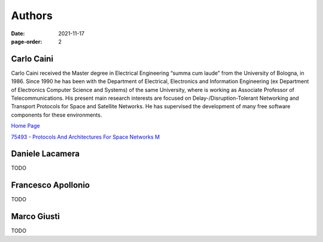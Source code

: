 =======
Authors
=======

:date: 2021-11-17
:page-order: 2

.. _carlo-caini:

Carlo Caini
===========

Carlo Caini received the Master degree in Electrical Engineering “summa
cum laude” from the University of Bologna, in 1986. Since 1990 he has
been with the Department of Electrical, Electronics and Information
Engineering (ex Department of Electronics Computer Science and Systems)
of the same University, where is working as Associate Professor of
Telecommunications. His present main research interests are focused on
Delay-/Disruption-Tolerant Networking and Transport Protocols for Space
and Satellite Networks. He has supervised the development of many free
software components for these environments.


`Home Page`_

.. _Home Page: https://www.unibo.it/sitoweb/carlo.caini/

`75493 - Protocols And Architectures For Space Networks M`__

.. __: https://www.unibo.it/it/didattica/insegnamenti/insegnamento/2021/401933

Daniele Lacamera
================

TODO

Francesco Apollonio
===================

TODO

Marco Giusti
============

TODO
